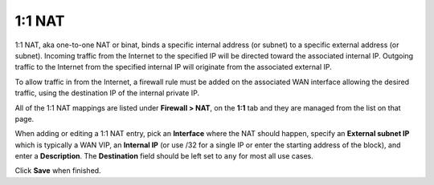 1:1 NAT
=======

1:1 NAT, aka one-to-one NAT or binat, binds a specific internal address
(or subnet) to a specific external address (or subnet). Incoming traffic
from the Internet to the specified IP will be directed toward the
associated internal IP. Outgoing traffic to the Internet from the
specified internal IP will originate from the associated external IP.

To allow traffic in from the Internet, a firewall rule must be added on
the associated WAN interface allowing the desired traffic, using the
destination IP of the internal private IP.

All of the 1:1 NAT mappings are listed under **Firewall > NAT**, on the
**1:1** tab and they are managed from the list on that page.

When adding or editing a 1:1 NAT entry, pick an **Interface** where the
NAT should happen, specify an **External subnet IP** which is typically
a WAN VIP, an **Internal IP** (or use /32 for a single IP or enter the
starting address of the block), and enter a **Description**. The
**Destination** field should be left set to ``any`` for most all use
cases.

Click **Save** when finished.

